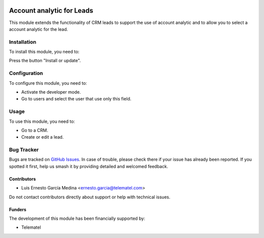 .. image:: https://img.shields.io/badge/licence-AGPL--3-blue.svg
   :target: http://www.gnu.org/licenses/agpl
   :alt: License: AGPL-3

==========================
Account analytic for Leads
==========================

This module extends the functionality of CRM leads to support the use of account analytic
and to allow you to select a account analytic for the lead.

Installation
============

To install this module, you need to:

Press the button "Install or update".

Configuration
=============

To configure this module, you need to:

* Activate the developer mode.
* Go to users and select the user that use only this field.

.. figure:: ../account_analytic_for_lead/static/src/imgs/settings_analytic.png
   :alt: alternative description
   :width: 600 px

Usage
=====

To use this module, you need to:

* Go to a CRM.
* Create or edit a lead.

.. image:: https://odoo-community.org/website/image/ir.attachment/5784_f2813bd/datas
   :alt: Try me on Runbot
   :target: https://runbot.teleodoo.com/runbot/repo/git-github-com-telematel-prova-git-3


Bug Tracker
===========

Bugs are tracked on `GitHub Issues
<https://github.com/telematel/PROVA/issues>`_. In case of trouble, please
check there if your issue has already been reported. If you spotted it first,
help us smash it by providing detailed and welcomed feedback.

Contributors
------------

* Luis Ernesto García Medina <ernesto.garcia@telematel.com>

Do not contact contributors directly about support or help with technical issues.

Funders
-------

The development of this module has been financially supported by:

* Telematel
